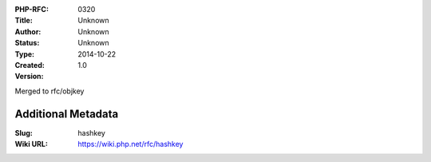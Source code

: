 :PHP-RFC: 0320
:Title: 
:Author: Unknown
:Status: Unknown
:Type: Unknown
:Created: 2014-10-22
:Version: 1.0

Merged to rfc/objkey

Additional Metadata
-------------------

:Slug: hashkey
:Wiki URL: https://wiki.php.net/rfc/hashkey
